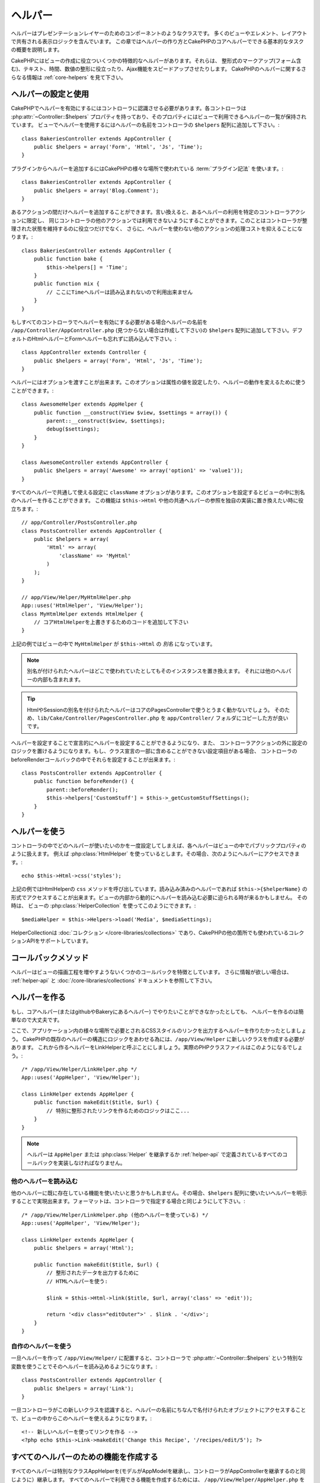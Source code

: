 ヘルパー
########


ヘルパーはプレゼンテーションレイヤーのためのコンポーネントのようなクラスです。
多くのビューやエレメント、レイアウトで共有される表示ロジックを含んでいます。
この章ではヘルパーの作り方とCakePHPのコアヘルパーでできる基本的なタスクの概要を説明します。

CakePHPにはビューの作成に役立ついくつかの特徴的なヘルパーがあります。それらは、
整形式のマークアップ(フォーム含む)、テキスト、時間、数値の整形に役立ったり、Ajax機能をスピードアップさせたりします。
CakePHPのヘルパーに関するさらなる情報は :ref:`core-helpers` を見て下さい。

.. _configuring-helpers:

ヘルパーの設定と使用
====================

CakePHPでヘルパーを有効にするにはコントローラに認識させる必要があります。各コントローラは
:php:attr:`~Controller::$helpers` プロパティを持っており、そのプロパティにはビューで利用できるヘルパーの一覧が保持されています。
ビューでヘルパーを使用するにはヘルパーの名前をコントローラの ``$helpers`` 配列に追加して下さい。::

    class BakeriesController extends AppController {
        public $helpers = array('Form', 'Html', 'Js', 'Time');
    }

プラグインからヘルパーを追加するにはCakePHPの様々な場所で使われている :term:`プラグイン記法` を使います。::

    class BakeriesController extends AppController {
        public $helpers = array('Blog.Comment');
    }

あるアクションの間だけヘルパーを追加することができます。言い換えると、あるヘルパーの利用を特定のコントローラアクションに限定し、
同じコントローラの他のアクションでは利用できないようにすることができます。このことはコントローラが整理された状態を維持するのに役立つだけでなく、
さらに、ヘルパーを使わない他のアクションの処理コストを抑えることになります。::

    class BakeriesController extends AppController {
        public function bake {
            $this->helpers[] = 'Time';
        }
        public function mix {
            // ここにTimeヘルパーは読み込まれないので利用出来ません
        }
    }

もしすべてのコントローラでヘルパーを有効にする必要がある場合ヘルパーの名前を ``/app/Controller/AppController.php``
(見つからない場合は作成して下さい)の ``$helpers`` 配列に追加して下さい。デフォルトのHtmlヘルパーとFormヘルパーも忘れずに読み込んで下さい。::

    class AppController extends Controller {
        public $helpers = array('Form', 'Html', 'Js', 'Time');
    }

ヘルパーにはオプションを渡すことが出来ます。このオプションは属性の値を設定したり、ヘルパーの動作を変えるために使うことができます。::

    class AwesomeHelper extends AppHelper {
        public function __construct(View $view, $settings = array()) {
            parent::__construct($view, $settings);
            debug($settings);
        }
    }

    class AwesomeController extends AppController {
        public $helpers = array('Awesome' => array('option1' => 'value1'));
    }

すべてのヘルパーで共通して使える設定に ``className`` オプションがあります。このオプションを設定するとビューの中に別名のヘルパーを作ることができます。
この機能は ``$this->Html`` や他の共通ヘルパーの参照を独自の実装に置き換えたい時に役立ちます。::

    // app/Controller/PostsController.php
    class PostsController extends AppController {
        public $helpers = array(
            'Html' => array(
                'className' => 'MyHtml'
            )
        );
    }

    // app/View/Helper/MyHtmlHelper.php
    App::uses('HtmlHelper', 'View/Helper');
    class MyHtmlHelper extends HtmlHelper {
        // コアHtmlHelperを上書きするためのコードを追加して下さい
    }

上記の例ではビューの中で ``MyHtmlHelper`` が ``$this->Html`` の *別名* になっています。

.. note::

    別名が付けられたヘルパーはどこで使われていたとしてもそのインスタンスを置き換えます。
    それには他のヘルパーの内部も含まれます。

.. tip::

    HtmlやSessionの別名を付けられたヘルパーはコアのPagesControllerで使うとうまく動かないでしょう。
    そのため、``lib/Cake/Controller/PagesController.php`` を ``app/Controller/`` フォルダにコピーした方が良いです。

ヘルパーを設定することで宣言的にヘルパーを設定することができるようになり、また、
コントローラアクションの外に設定のロジックを置けるようになります。もし、クラス宣言の一部に含めることができない設定項目がある場合、
コントローラのbeforeRenderコールバックの中でそれらを設定することが出来ます。::

    class PostsController extends AppController {
        public function beforeRender() {
            parent::beforeRender();
            $this->helpers['CustomStuff'] = $this->_getCustomStuffSettings();
        }
    }

ヘルパーを使う
==============

コントローラの中でどのヘルパーが使いたいのかを一度設定してしまえば、各ヘルパーはビューの中でパブリックプロパティのように扱えます。
例えば :php:class:`HtmlHelper` を使っているとします。その場合、次のようにヘルパーにアクセスできます。::

    echo $this->Html->css('styles');

上記の例ではHtmlHelperの ``css`` メソッドを呼び出しています。読み込み済みのヘルパーであれば
``$this->{$helperName}`` の形式でアクセスすることが出来ます。ビューの内部から動的にヘルパーを読み込む必要に迫られる時が来るかもしません。
その時は、 ビューの :php:class:`HelperCollection` を使ってこのようにできます。::

    $mediaHelper = $this->Helpers->load('Media', $mediaSettings);

HelperCollectionは :doc:`コレクション </core-libraries/collections>` であり、CakePHPの他の箇所でも使われているコレクションAPIをサポートしています。

コールバックメソッド
====================

ヘルパーはビューの描画工程を増やすようないくつかのコールバックを特徴としています。
さらに情報が欲しい場合は、 :ref:`helper-api` と :doc:`/core-libraries/collections` ドキュメントを参照して下さい。

ヘルパーを作る
==============

もし、コアヘルパー(またはgithubやBakeryにあるヘルパー) でやりたいことができなかったとしても、
ヘルパーを作るのは簡単なので大丈夫です。

ここで、アプリケーション内の様々な場所で必要とされるCSSスタイルのリンクを出力するヘルパーを作りたかったとしましょう。
CakePHPの既存のヘルパーの構造にロジックをあわせる為には、``/app/View/Helper`` に新しいクラスを作成する必要があります。
これから作るヘルパーをLinkHelperと呼ぶことにしましょう。実際のPHPクラスファイルはこのようになるでしょう。::

    /* /app/View/Helper/LinkHelper.php */
    App::uses('AppHelper', 'View/Helper');
   
    class LinkHelper extends AppHelper {
        public function makeEdit($title, $url) {
            // 特別に整形されたリンクを作るためのロジックはここ...
        }
    }

.. note::

    ヘルパーは ``AppHelper`` または :php:class:`Helper` を継承するか :ref:`helper-api` で定義されているすべてのコールバックを実装しなければなりません。


他のヘルパーを読み込む
-----------------------

他のヘルパーに既に存在している機能を使いたいと思うかもしれません。その場合、``$helpers``
配列に使いたいヘルパーを明示することで実現出来ます。フォーマットは、コントローラで指定する場合と同じようにして下さい。::

    /* /app/View/Helper/LinkHelper.php (他のヘルパーを使っている) */
    App::uses('AppHelper', 'View/Helper');
   
    class LinkHelper extends AppHelper {
        public $helpers = array('Html');
   
        public function makeEdit($title, $url) {
            // 整形されたデータを出力するために
            // HTMLヘルパーを使う:
   
            $link = $this->Html->link($title, $url, array('class' => 'edit'));
   
            return '<div class="editOuter">' . $link . '</div>';
        }
    }


.. _using-helpers:

自作のヘルパーを使う
--------------------

一旦ヘルパーを作って ``/app/View/Helper/`` に配置すると、コントローラで :php:attr:`~Controller::$helpers`
という特別な変数を使うことでそのヘルパーを読み込めるようになります。::

    class PostsController extends AppController {
        public $helpers = array('Link');
    }

一旦コントローラがこの新しいクラスを認識すると、ヘルパーの名前にちなんで名付けられたオブジェクトにアクセスすることで、ビューの中からこのヘルパーを使えるようになります。::

    <!-- 新しいヘルパーを使ってリンクを作る -->
    <?php echo $this->Link->makeEdit('Change this Recipe', '/recipes/edit/5'); ?>


すべてのヘルパーのための機能を作成する
======================================

すべてのヘルパーは特別なクラスAppHelperを(モデルがAppModelを継承し、コントローラがAppControllerを継承するのと同じように）継承します。
すべてのヘルパーで利用できる機能を作成するためには、 ``/app/View/Helper/AppHelper.php`` を作成して下さい。::

    App::uses('Helper', 'View');
   
    class AppHelper extends Helper {
        public function customMethod() {
        }
    }


.. _helper-api:

ヘルパー API
============

.. php:class:: Helper

    ヘルパーの基底クラスです。いくつかのユーティリティメソッドと他のヘルパーを読み込む機能を提供しています。

.. php:method:: webroot($file)

    ファイル名をアプリケーションのwebrootで解決します。テーマがアクティブで現在のテーマのwebrootにファイルが存在しているとき、
    テーマのファイルへのパスが返ります。

.. php:method:: url($url, $full = false)

    HTMLがエスケープされたURLを生成し、 :php:meth:`Router::url()` に委譲します。

.. php:method:: value($options = array(), $field = null, $key = 'value')

    与えられたinput名に対応する値を取得します。

.. php:method:: domId($options = null, $id = 'id')

    現在選択されているフィールドに対応するキャメルケースのid値を生成します。AppHelperにてこのメソッドを上書きすることでCakePHPがID属性を生成する方法を変更することができます。

コールバック
------------

.. php:method:: beforeRenderFile($viewFile)

    すべてのビューファイルが描画される前に呼び出されます。これにはエレメント、
    ビュー、親ビュー、レイアウトを含みます。

.. php:method:: afterRenderFile($viewFile, $content)

    すべてのビューファイルが描画がされた後に呼び出されます。これにはエレメント、
    ビュー、親ビュー、レイアウトを含みます。コールバックは描画されたコンテンツがブラウザにどのように描画されるかを変えるために ``$content`` を変更して返すことができます。

.. php:method:: beforeRender($viewFile)

    beforeRenderメソッドはコントローラのbeforeRenderメソッドの後に呼び出されます。
    しかし、コントローラがビューとレイアウトを描画する前です。描画されるファイルを引数として受け取ります。

.. php:method:: afterRender($viewFile)

    ビューが描画された後に呼び出されます。しかし、レイアウトの描画開始前でく。

.. php:method:: beforeLayout($layoutFile)

    レイアウトの描画開始前に呼び出されます。レイアウトファイル名を引数として受け取ります。

.. php:method:: afterLayout($layoutFile)

    レイアウトの描画が完了した時に呼び出されます。レイアウトファイル名を引数として受け取ります。

コアヘルパー
============

:doc:`/core-libraries/helpers/cache`
    ビューコンテンツをキャッシュするためのコアによって使われます。
:doc:`/core-libraries/helpers/form`
    HTMLフォームと自動生成されるフォームエレメントを作成します。また、バリデーション問題をハンドリングします。
:doc:`/core-libraries/helpers/html`
    整形式のマークアップを作るための便利なメソッドです。画像、リンク、ヘッダタグなど。
:doc:`/core-libraries/helpers/js`
    様々なJavascriptライブラリと互換のあるJavascriptを作成するために使われます。
:doc:`/core-libraries/helpers/number`
    数値と通貨を整形します。
:doc:`/core-libraries/helpers/paginator`
    モデルデータのページ切り替えと並び替え。
:doc:`/core-libraries/helpers/rss`
    RSSフィードとXMLデータを出力するための便利なメソッドです。
:doc:`/core-libraries/helpers/session`
    ビューでセッションの値を読み込んでアクセスします。
:doc:`/core-libraries/helpers/text`
    スマートリンク、ハイライト、ワードスマートトランケート。
:doc:`/core-libraries/helpers/time`
    近傍検出(来年かどうか？)や、素晴らしい文字列整形(Today, 10:30 am)とタイムゾーンの変換をします。

.. meta::
    :title lang=en: Helpers
    :keywords lang=en: php class,time function,presentation layer,processing power,ajax,markup,array,functionality,logic,syntax,elements,cakephp,plugins

